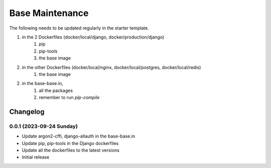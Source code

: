 Base Maintenance
=================

The following needs to be updated regularly in the starter template.

1. in the 2 Dockerfiles (docker/local/django, docker/production/django)
    1. pip
    2. pip-tools
    3. the base image
2. in the other Dockerfiles (docker/local/nginx, docker/local/postgres, docker/local/redis)
    1. the base image
2. in the base-base.in,
    1. all the packages
    2. remember to run `pip-compile`


Changelog
---------

0.0.1 (2023-09-24 Sunday)
^^^^^^^^^^^^^^^^^^^^^^^^^

- Update argon2-cffi, django-allauth in the base-base.in
- Update pip, pip-tools in the Django dockerfiles
- Update all the dockerfiles to the latest versions
- Initial release